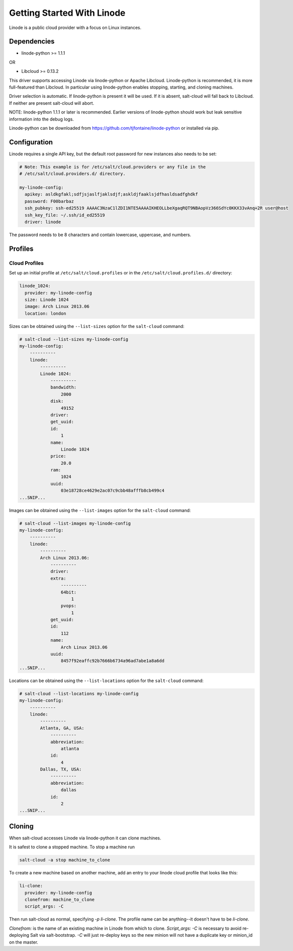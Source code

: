 ===========================
Getting Started With Linode
===========================

Linode is a public cloud provider with a focus on Linux instances.

Dependencies
============
* linode-python >= 1.1.1

OR

* Libcloud >= 0.13.2

This driver supports accessing Linode via linode-python or Apache Libcloud.
Linode-python is recommended, it is more full-featured than Libcloud.  In
particular using linode-python enables stopping, starting, and cloning
machines.

Driver selection is automatic.  If linode-python is present it will be used.
If it is absent, salt-cloud will fall back to Libcloud.  If neither are present
salt-cloud will abort.

NOTE: linode-python 1.1.1 or later is recommended. Earlier versions of linode-python
should work but leak sensitive information into the debug logs.

Linode-python can be downloaded from
https://github.com/tjfontaine/linode-python or installed via pip.

Configuration
=============
Linode requires a single API key, but the default root password for new
instances also needs to be set:

.. code-block:: yaml

    # Note: This example is for /etc/salt/cloud.providers or any file in the
    # /etc/salt/cloud.providers.d/ directory.

    my-linode-config:
      apikey: asldkgfakl;sdfjsjaslfjaklsdjf;askldjfaaklsjdfhasldsadfghdkf
      password: F00barbaz
      ssh_pubkey: ssh-ed25519 AAAAC3NzaC1lZDI1NTE5AAAAIKHEOLLbeXgaqRQT9NBAopVz366SdYc0KKX33vAnq+2R user@host
      ssh_key_file: ~/.ssh/id_ed25519
      driver: linode

The password needs to be 8 characters and contain lowercase, uppercase, and
numbers.

Profiles
========

Cloud Profiles
~~~~~~~~~~~~~~
Set up an initial profile at ``/etc/salt/cloud.profiles`` or in the
``/etc/salt/cloud.profiles.d/`` directory:

.. code-block:: yaml

    linode_1024:
      provider: my-linode-config
      size: Linode 1024
      image: Arch Linux 2013.06
      location: london

Sizes can be obtained using the ``--list-sizes`` option for the ``salt-cloud``
command:

.. code-block:: bash

    # salt-cloud --list-sizes my-linode-config
    my-linode-config:
        ----------
        linode:
            ----------
            Linode 1024:
                ----------
                bandwidth:
                    2000
                disk:
                    49152
                driver:
                get_uuid:
                id:
                    1
                name:
                    Linode 1024
                price:
                    20.0
                ram:
                    1024
                uuid:
                    03e18728ce4629e2ac07c9cbb48afffb8cb499c4
    ...SNIP...

Images can be obtained using the ``--list-images`` option for the ``salt-cloud``
command:

.. code-block:: bash

    # salt-cloud --list-images my-linode-config
    my-linode-config:
        ----------
        linode:
            ----------
            Arch Linux 2013.06:
                ----------
                driver:
                extra:
                    ----------
                    64bit:
                        1
                    pvops:
                        1
                get_uuid:
                id:
                    112
                name:
                    Arch Linux 2013.06
                uuid:
                    8457f92eaffc92b7666b6734a96ad7abe1a8a6dd
    ...SNIP...


Locations can be obtained using the ``--list-locations`` option for the ``salt-cloud``
command:

.. code-block:: bash

    # salt-cloud --list-locations my-linode-config
    my-linode-config:
        ----------
        linode:
            ----------
            Atlanta, GA, USA:
                ----------
                abbreviation:
                    atlanta
                id:
                    4
            Dallas, TX, USA:
                ----------
                abbreviation:
                    dallas
                id:
                    2
    ...SNIP...


Cloning
=======

When salt-cloud accesses Linode via linode-python it can clone machines.

It is safest to clone a stopped machine.  To stop a machine run

.. code-block:: bash

    salt-cloud -a stop machine_to_clone

To create a new machine based on another machine, add an entry to your linode
cloud profile that looks like this:

.. code-block:: yaml

    li-clone:
      provider: my-linode-config
      clonefrom: machine_to_clone
      script_args: -C

Then run salt-cloud as normal, specifying `-p li-clone`.  The profile name can
be anything--it doesn't have to be `li-clone`.

`Clonefrom:` is the name of an existing machine in Linode from which to clone.
`Script_args: -C` is necessary to avoid re-deploying Salt via salt-bootstrap.
`-C` will just re-deploy keys so the new minion will not have a duplicate key
or minion_id on the master.

